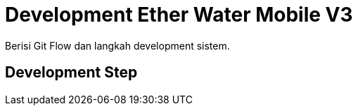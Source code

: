 = Development Ether Water Mobile V3

Berisi Git Flow dan langkah development sistem.

== Development Step
